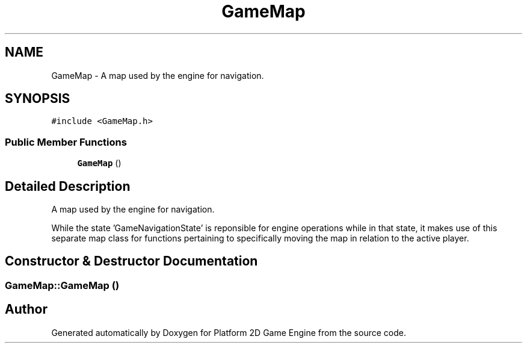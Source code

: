 .TH "GameMap" 3 "30 Mar 2009" "Version v0.0.1 Pre-Alpha" "Platform 2D Game Engine" \" -*- nroff -*-
.ad l
.nh
.SH NAME
GameMap \- A map used by the engine for navigation.  

.PP
.SH SYNOPSIS
.br
.PP
\fC#include <GameMap.h>\fP
.PP
.SS "Public Member Functions"

.in +1c
.ti -1c
.RI "\fBGameMap\fP ()"
.br
.in -1c
.SH "Detailed Description"
.PP 
A map used by the engine for navigation. 

While the state 'GameNavigationState' is reponsible for engine operations while in that state, it makes use of this separate map class for functions pertaining to specifically moving the map in relation to the active player. 
.SH "Constructor & Destructor Documentation"
.PP 
.SS "GameMap::GameMap ()"
.PP


.SH "Author"
.PP 
Generated automatically by Doxygen for Platform 2D Game Engine from the source code.
